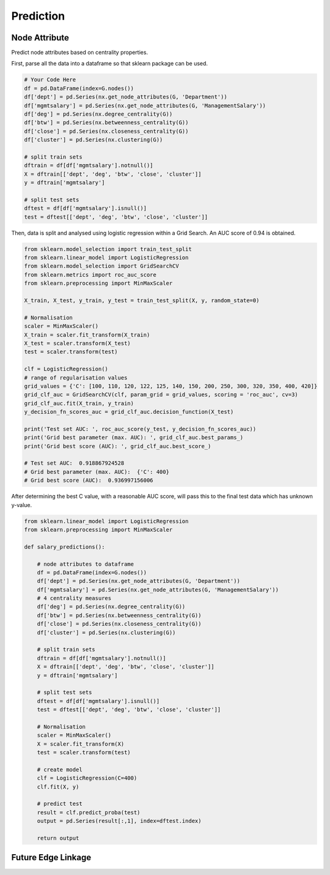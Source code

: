 Prediction
===========

Node Attribute
---------------

Predict node attributes based on centrality properties.

First, parse all the data into a dataframe so that sklearn package can be used.

.. code:: python

  # Your Code Here
  df = pd.DataFrame(index=G.nodes())
  df['dept'] = pd.Series(nx.get_node_attributes(G, 'Department'))
  df['mgmtsalary'] = pd.Series(nx.get_node_attributes(G, 'ManagementSalary'))
  df['deg'] = pd.Series(nx.degree_centrality(G))
  df['btw'] = pd.Series(nx.betweenness_centrality(G))
  df['close'] = pd.Series(nx.closeness_centrality(G))
  df['cluster'] = pd.Series(nx.clustering(G))

  # split train sets
  dftrain = df[df['mgmtsalary'].notnull()]
  X = dftrain[['dept', 'deg', 'btw', 'close', 'cluster']]
  y = dftrain['mgmtsalary']

  # split test sets    
  dftest = df[df['mgmtsalary'].isnull()]
  test = dftest[['dept', 'deg', 'btw', 'close', 'cluster']]

Then, data is split and analysed using logistic regression within a Grid Search. An AUC score of 0.94 is obtained.
  
.. code:: python
  
  from sklearn.model_selection import train_test_split
  from sklearn.linear_model import LogisticRegression
  from sklearn.model_selection import GridSearchCV
  from sklearn.metrics import roc_auc_score
  from sklearn.preprocessing import MinMaxScaler

  X_train, X_test, y_train, y_test = train_test_split(X, y, random_state=0)

  # Normalisation
  scaler = MinMaxScaler()
  X_train = scaler.fit_transform(X_train)
  X_test = scaler.transform(X_test)
  test = scaler.transform(test)

  clf = LogisticRegression()
  # range of regularisation values
  grid_values = {'C': [100, 110, 120, 122, 125, 140, 150, 200, 250, 300, 320, 350, 400, 420]}
  grid_clf_auc = GridSearchCV(clf, param_grid = grid_values, scoring = 'roc_auc', cv=3)
  grid_clf_auc.fit(X_train, y_train)
  y_decision_fn_scores_auc = grid_clf_auc.decision_function(X_test)

  print('Test set AUC: ', roc_auc_score(y_test, y_decision_fn_scores_auc))
  print('Grid best parameter (max. AUC): ', grid_clf_auc.best_params_)
  print('Grid best score (AUC): ', grid_clf_auc.best_score_)

  # Test set AUC:  0.918867924528
  # Grid best parameter (max. AUC):  {'C': 400}
  # Grid best score (AUC):  0.936997156006

After determining the best C value, with a reasonable AUC score,
will pass this to the final test data which has unknown y-value.

.. code:: python

  from sklearn.linear_model import LogisticRegression
  from sklearn.preprocessing import MinMaxScaler

  def salary_predictions():

      # node attributes to dataframe
      df = pd.DataFrame(index=G.nodes())
      df['dept'] = pd.Series(nx.get_node_attributes(G, 'Department'))
      df['mgmtsalary'] = pd.Series(nx.get_node_attributes(G, 'ManagementSalary'))
      # 4 centrality measures
      df['deg'] = pd.Series(nx.degree_centrality(G))
      df['btw'] = pd.Series(nx.betweenness_centrality(G))
      df['close'] = pd.Series(nx.closeness_centrality(G))
      df['cluster'] = pd.Series(nx.clustering(G))
      
      # split train sets
      dftrain = df[df['mgmtsalary'].notnull()]
      X = dftrain[['dept', 'deg', 'btw', 'close', 'cluster']]
      y = dftrain['mgmtsalary']
      
      # split test sets    
      dftest = df[df['mgmtsalary'].isnull()]
      test = dftest[['dept', 'deg', 'btw', 'close', 'cluster']]
      
      # Normalisation
      scaler = MinMaxScaler()
      X = scaler.fit_transform(X)
      test = scaler.transform(test)
      
      # create model
      clf = LogisticRegression(C=400)
      clf.fit(X, y)
      
      # predict test
      result = clf.predict_proba(test)
      output = pd.Series(result[:,1], index=dftest.index)
      
      return output
    
    
Future Edge Linkage
----------------------